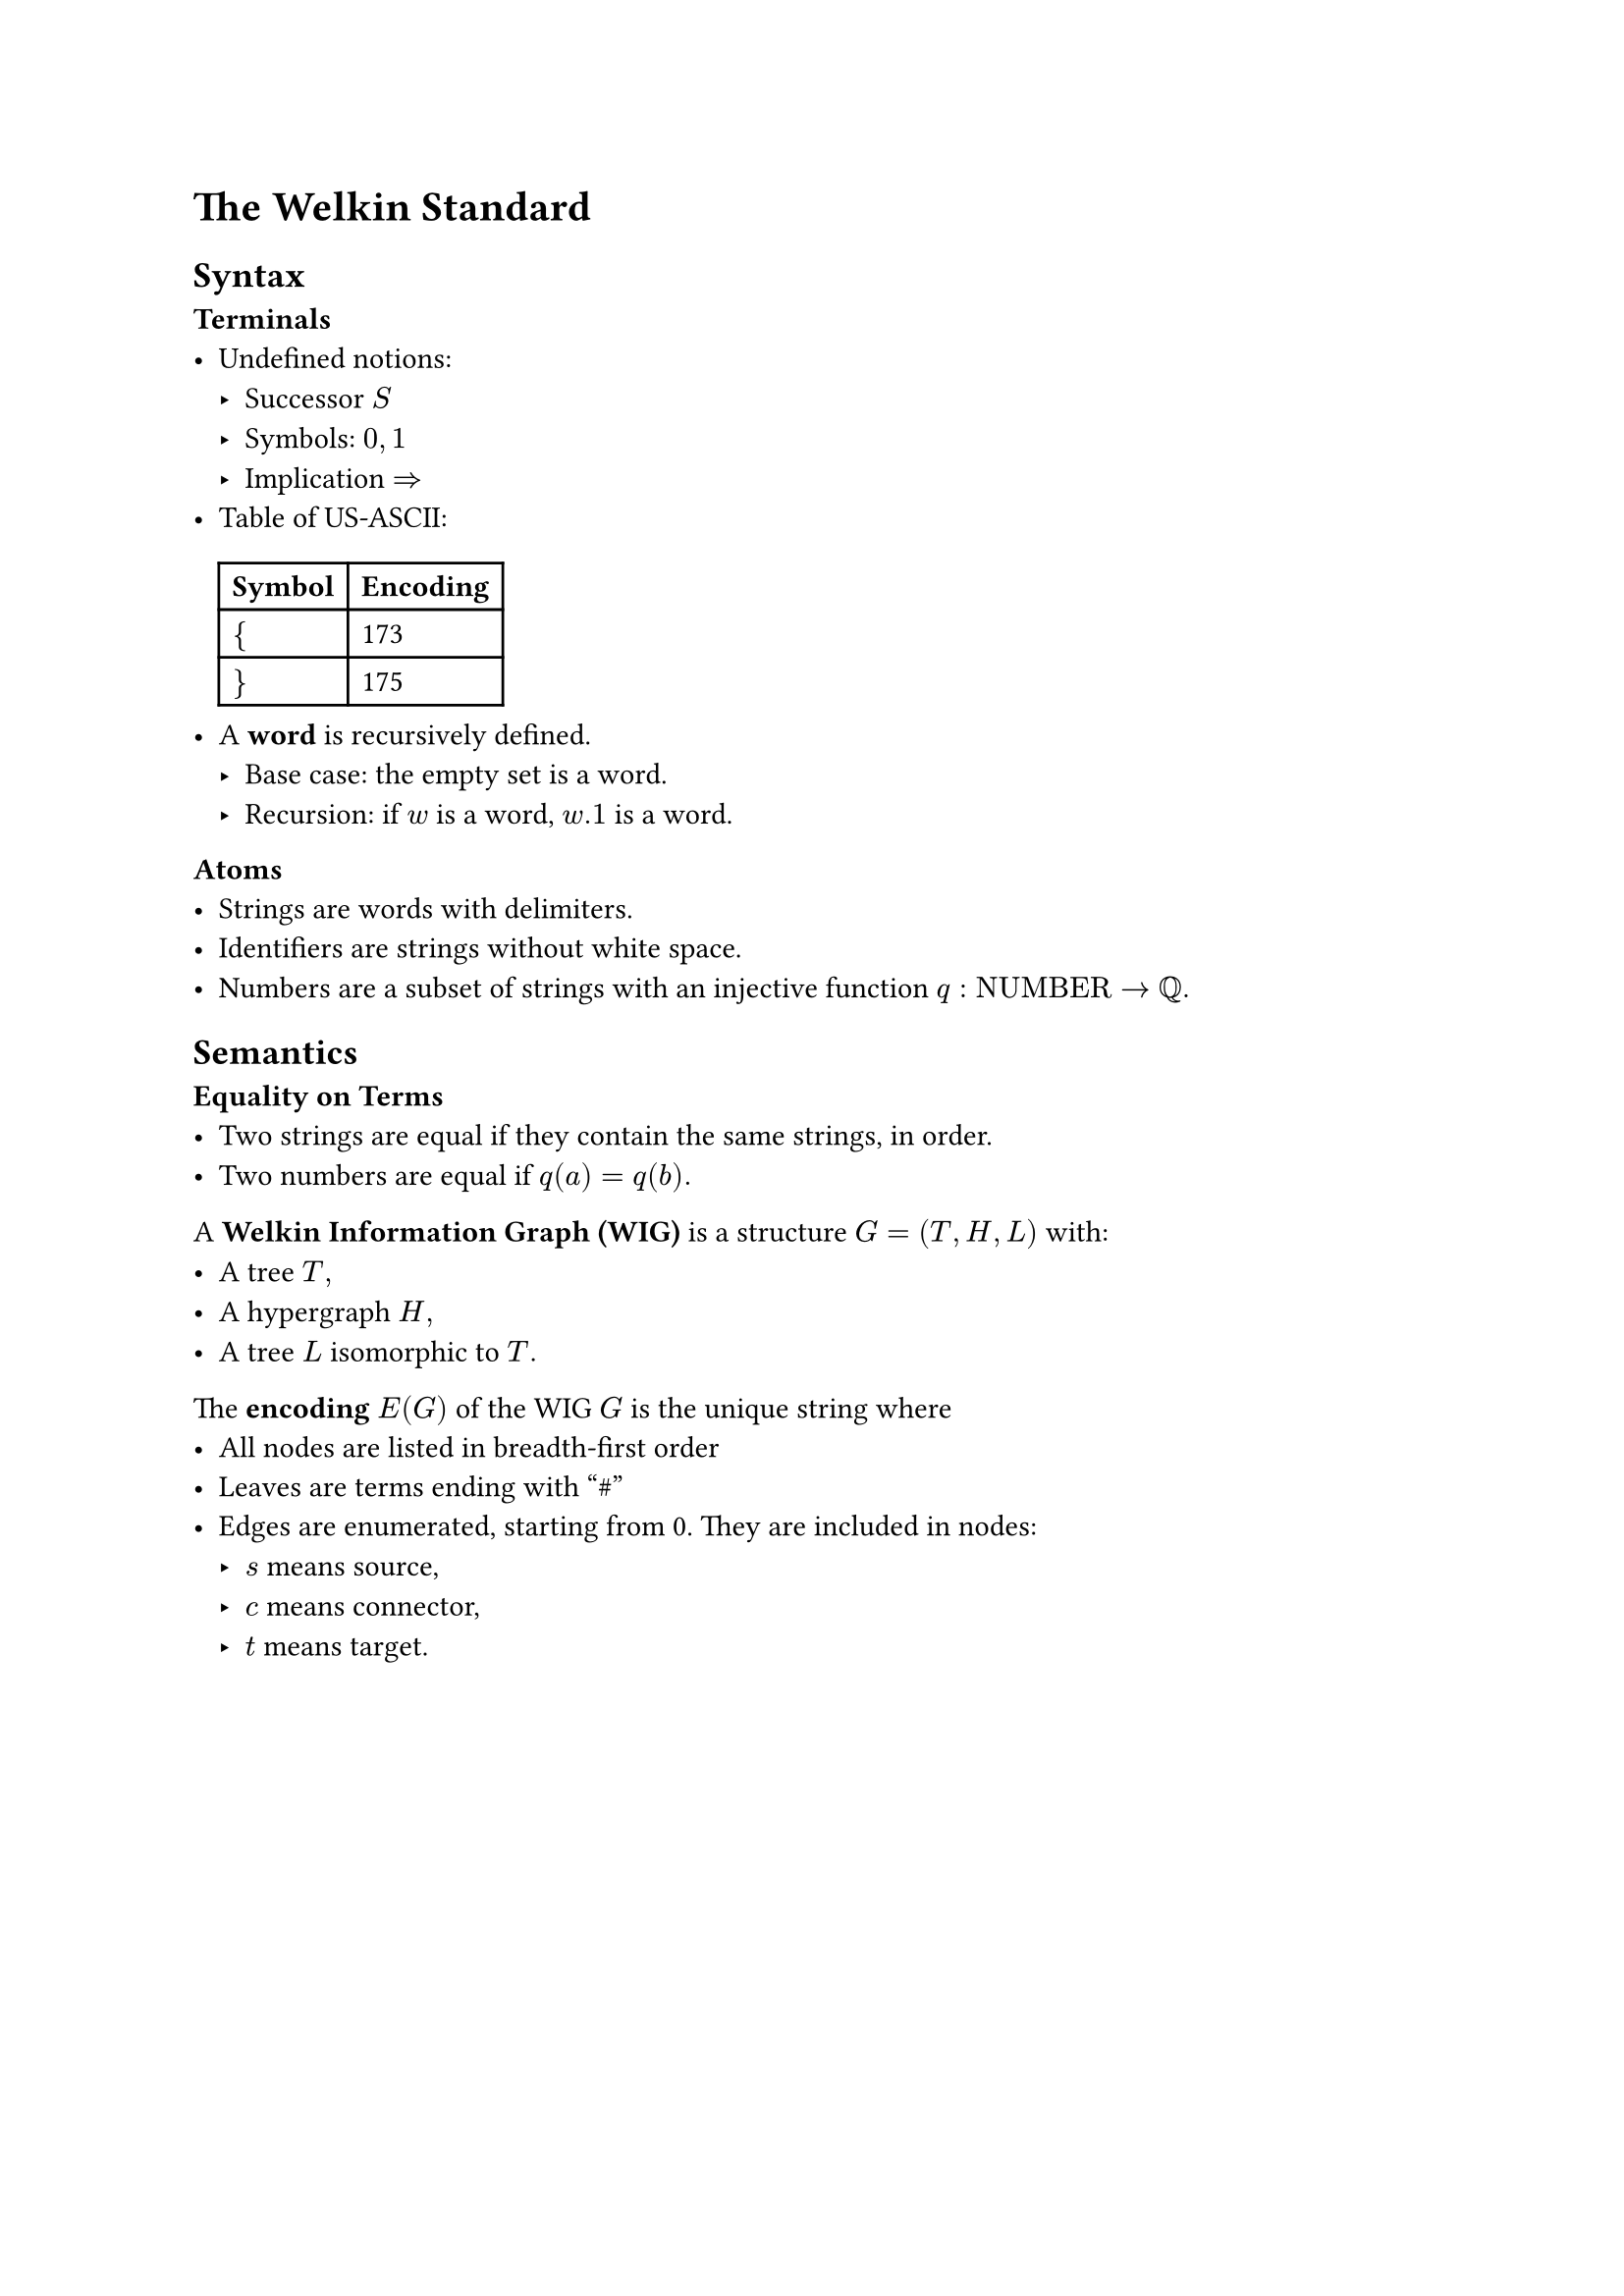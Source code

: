 // SPDX-License-Identifier: MIT
#set text(font: "Stix Two")

= The Welkin Standard

== Syntax

*Terminals*
- Undefined notions:
  - Successor $S$
  - Symbols: $0, 1$
  - Implication $=>$
// TODO: use an unambiguous csv file to store this encoding
- Table of US-ASCII:
  #table(columns: 2, [*Symbol*], [*Encoding*], [ ${$ ], [ 173 ], [$}$], [175])
- A *word* is recursively defined.
  - Base case: the empty set is a word.
  - Recursion: if $w$ is a word, $w.1$ is a word.

*Atoms*
- Strings are words with delimiters.
- Identifiers are strings without white space.
- Numbers are a subset of strings with an injective function $q: "NUMBER" -> QQ.$

== Semantics
*Equality on Terms*
- Two strings are equal if they contain the same strings, in order.
- Two numbers are equal if $q(a) = q(b).$

A *Welkin Information Graph (WIG)* is a structure $G = (T, H, L)$ with:
- A tree $T,$
- A hypergraph $H,$
- A tree $L$ isomorphic to $T.$

The *encoding* $E(G)$ of the WIG $G$ is the unique string where
- All nodes are listed in breadth-first order
- Leaves are terms ending with "\#"
- Edges are enumerated, starting from 0. They are included in nodes:
  - $s$ means source,
  - $c$ means connector,
  - $t$ means target.

